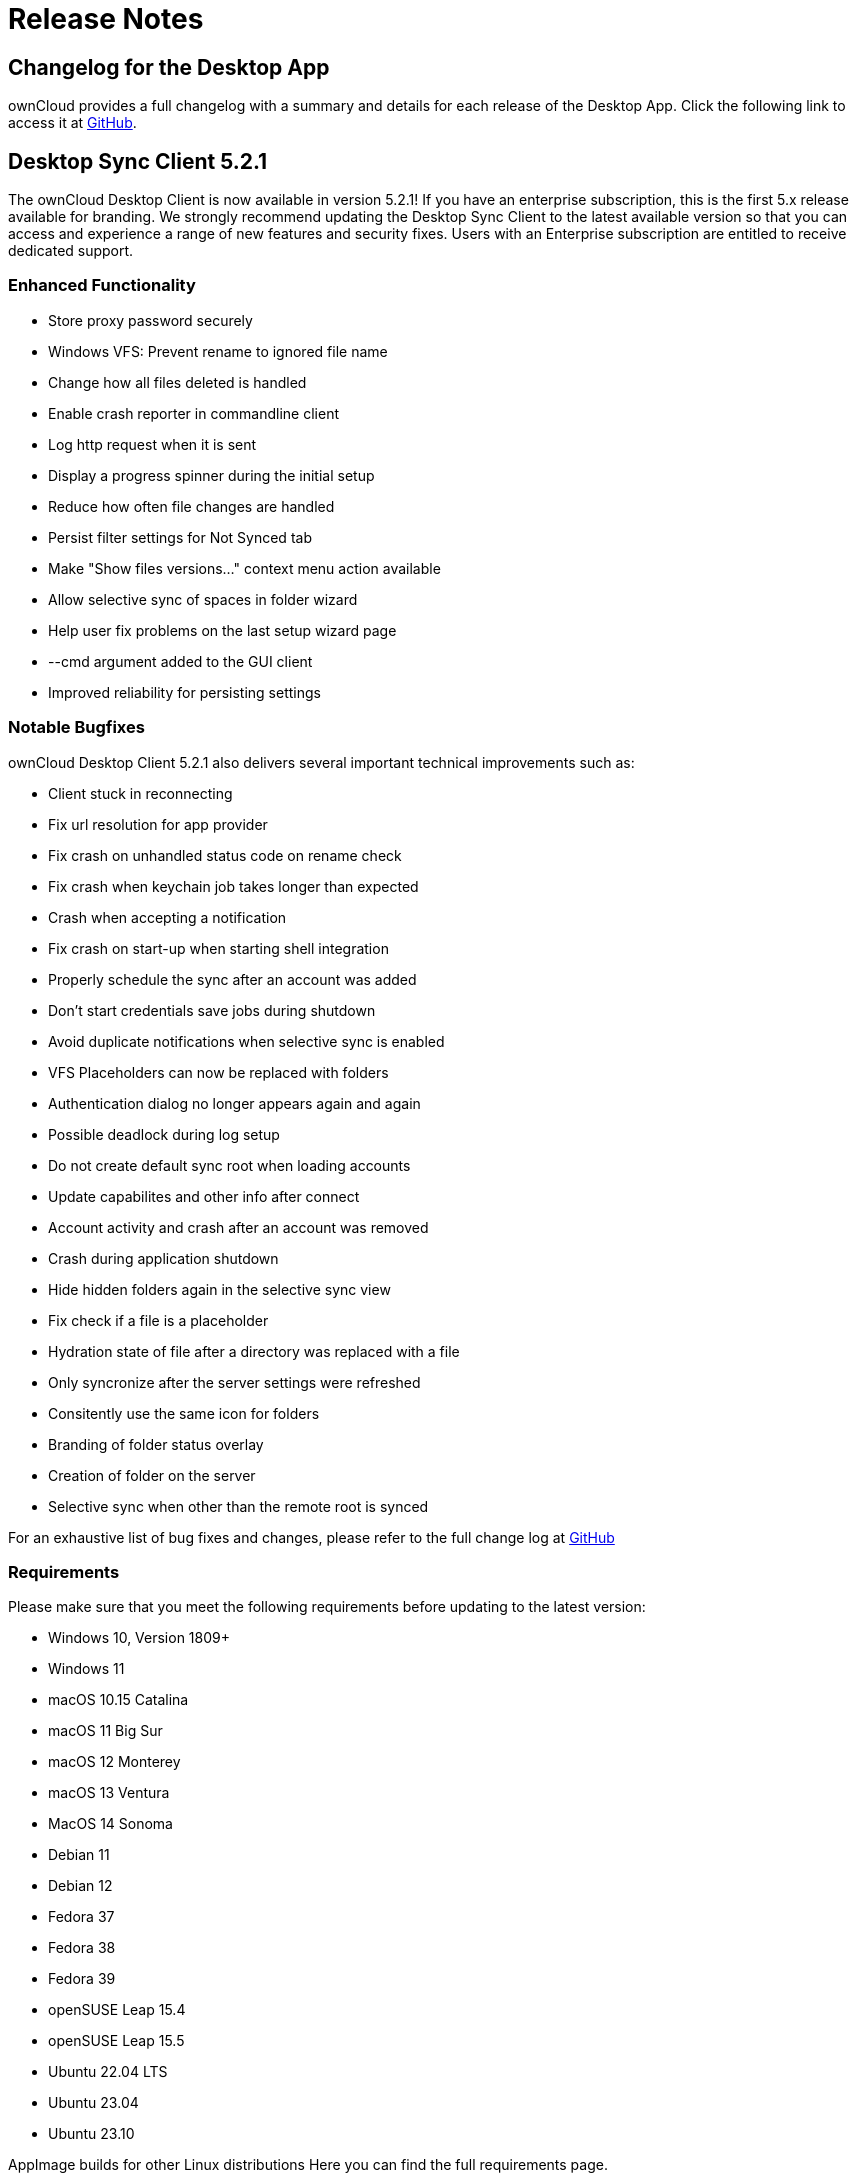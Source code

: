 = Release Notes
:desktop-changelog-url: https://github.com/owncloud/client/blob/master/CHANGELOG.md

== Changelog for the Desktop App

ownCloud provides a full changelog with a summary and details for each release of the Desktop App. Click the following link to access it at {desktop-changelog-url}[GitHub].

== Desktop Sync Client 5.2.1

The ownCloud Desktop Client is now available in version 5.2.1! If you have an enterprise subscription, this is the first 5.x release available for branding. We strongly recommend updating the Desktop Sync Client to the latest available version so that you can access and experience a range of new features and security fixes. Users with an Enterprise subscription are entitled to receive dedicated support.

=== Enhanced Functionality

* Store proxy password securely
* Windows VFS: Prevent rename to ignored file name
* Change how all files deleted is handled
* Enable crash reporter in commandline client
* Log http request when it is sent
* Display a progress spinner during the initial setup
* Reduce how often file changes are handled
* Persist filter settings for Not Synced tab
* Make "Show files versions..." context menu action available
* Allow selective sync of spaces in folder wizard
* Help user fix problems on the last setup wizard page
* --cmd argument added to the GUI client
* Improved reliability for persisting settings

=== Notable Bugfixes

ownCloud Desktop Client 5.2.1 also delivers several important technical improvements such as:

*	Client stuck in reconnecting
*	Fix url resolution for app provider
*	Fix crash on unhandled status code on rename check
*	Fix crash when keychain job takes longer than expected
*	Crash when accepting a notification
*	Fix crash on start-up when starting shell integration
*	Properly schedule the sync after an account was added
*	Don't start credentials save jobs during shutdown
*	Avoid duplicate notifications when selective sync is enabled
*	VFS Placeholders can now be replaced with folders
*	Authentication dialog no longer appears again and again
*	Possible deadlock during log setup
*	Do not create default sync root when loading accounts
*	Update capabilites and other info after connect
*	Account activity and crash after an account was removed
*	Crash during application shutdown
*	Hide hidden folders again in the selective sync view
*	Fix check if a file is a placeholder
*	Hydration state of file after a directory was replaced with a file
*	Only syncronize after the server settings were refreshed
*	Consitently use the same icon for folders
*	Branding of folder status overlay
*	Creation of folder on the server
*	Selective sync when other than the remote root is synced

For an exhaustive list of bug fixes and changes, please refer to the full change log at {desktop-changelog-url}[GitHub]

=== Requirements

Please make sure that you meet the following requirements before updating to the latest version:

*	Windows 10, Version 1809+
*	Windows 11
*	macOS 10.15 Catalina
*	macOS 11 Big Sur
*	macOS 12 Monterey
*	macOS 13 Ventura
*	MacOS 14 Sonoma
*	Debian 11
*	Debian 12
*	Fedora 37
*	Fedora 38
*	Fedora 39
*	openSUSE Leap 15.4
*	openSUSE Leap 15.5
*	Ubuntu 22.04 LTS
*	Ubuntu 23.04
*	Ubuntu 23.10

AppImage builds for other Linux distributions Here you can find the full requirements page.

=== Newly supported platforms

*	MacOS 14 Sonoma
*	Fedora 39
*	openSUSE Leap 15.5
*	Ubuntu 23.10

=== Deprecated

*	Windows 8
*	Windows 10, version 1709
*	macOS 10.13 High Sierra
*	macOS 10.14 Mojave

For Linux distributions, we support, if technically feasible, the latest two versions per platform and the latest LTS.

The following Linux versions are no longer supported:

*	Fedora 36
*	Ubuntu 22.10

=== Deprecation Announcements

Looking further, the following versions may no longer be supported in future releases:

*	macOS 10.15 Catalina
*	Fedora 37

=== Branding

If you're entitled to create branded versions of the ownCloud Desktop Client, please visit customer.owncloud.com to start the branding process for 5.2.1
Updater Server 1.1.0
Customers hosting their own client-updater-server need to upgrade to version 1.1.0 It is included in the full branding subscription, and we shared the new release 1.1.0 with you in the customer portal at customer.owncloud.com.



